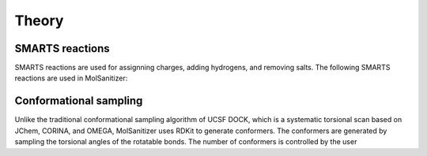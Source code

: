 Theory
======

SMARTS reactions
----------------

SMARTS reactions are used for assignning charges, adding hydrogens, and removing salts. The following SMARTS reactions are used in MolSanitizer:


Conformational sampling
-----------------------

Unlike the traditional conformational sampling algorithm of UCSF DOCK, which is a systematic torsional scan based on JChem, CORINA, and OMEGA, MolSanitizer uses RDKit to generate conformers. The conformers are generated by sampling the torsional angles of the rotatable bonds. The number of conformers is controlled by the user